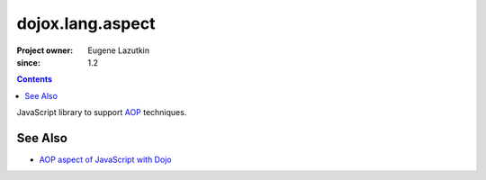 .. _dojox/lang/aspect:

=================
dojox.lang.aspect
=================

:Project owner: Eugene Lazutkin
:since: 1.2

.. contents ::
   :depth: 2

JavaScript library to support `AOP <http://en.wikipedia.org/wiki/Aspect-oriented_programming>`_ techniques.

See Also
========

* `AOP aspect of JavaScript with Dojo <http://lazutkin.com/blog/2008/may/18/aop-aspect-javascript-dojo/>`_
